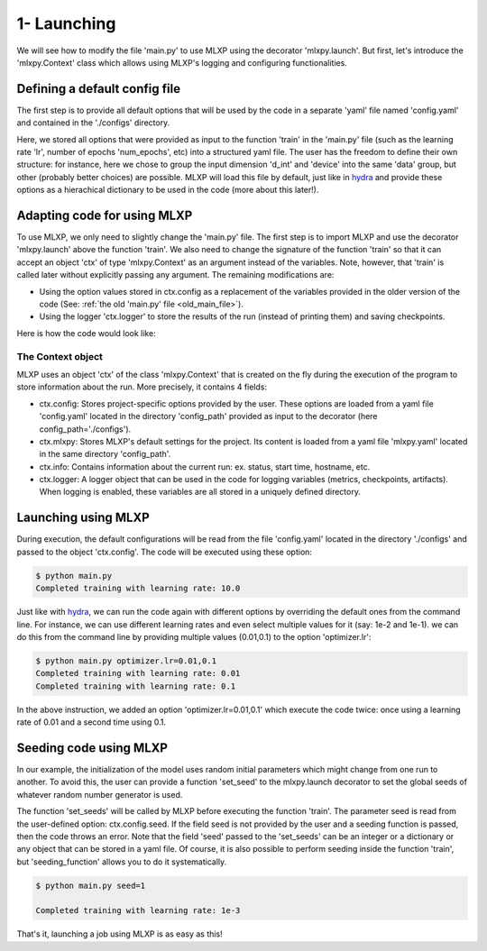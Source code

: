 1- Launching
------------

We will see how to modify the file 'main.py' to use MLXP using the decorator 'mlxpy.launch'. 
But first, let's introduce the 'mlxpy.Context' class which allows using MLXP's logging and configuring functionalities. 


Defining a default config file
^^^^^^^^^^^^^^^^^^^^^^^^^^^^^^

The first step is to provide all default options that will be used by the code in a separate 'yaml' file named 'config.yaml' and contained in the './configs' directory. 

.. code-block:: yaml
    :caption: ./configs/config.yaml
   
    seed: 0
    num_epoch: 10
    model:
     num_units: 100
    data:
     d_int: 10
     device: 'cpu'
    optimizer:
     lr: 10.

Here, we stored all options that were provided as input to the function 'train' in the 'main.py' file (such as the learning rate 'lr', number of epochs 'num_epochs', etc) into a structured yaml file. The user has the freedom to define their own structure: for instance, here we chose to group the input dimension 'd_int' and 'device' into the same 'data' group, but other (probably better choices) are possible. 
MLXP will load this file by default, just like in `hydra <https://hydra.cc/>`_ and provide these options as a hierachical dictionary to be used in the code (more about this later!).




Adapting code for using MLXP 
^^^^^^^^^^^^^^^^^^^^^^^^^^^^^

To use MLXP, we only need to slightly change the 'main.py' file. 
The first step is to import MLXP and use the decorator 'mlxpy.launch' above the function 'train'.
We also need to change the signature of the function 'train' so that it can accept an object 'ctx' of type 'mlxpy.Context' as an argument instead of the variables. 
Note, however, that 'train' is called later without explicitly passing any argument. The remaining modifications are:

- Using the option values stored in ctx.config as a replacement of the variables provided in the older version of the code (See: :ref:`the old 'main.py' file <old_main_file>`). 
- Using the logger 'ctx.logger' to store the results of the run (instead of printing them) and saving checkpoints. 

Here is how the code would look like:

.. code-block:: python
    :caption: main.py

    
    import torch
    from core import DataLoader, OneHiddenLayer

    import mlxpy

    @mlxpy.launch(config_path='./configs')
    def train(ctx: mlxpy.Context)->None:

        cfg = ctx.config
        logger = ctx.logger

        start_epoch = 0

        # Building model, optimizer and data loader.
        model = OneHiddenLayer(d_int=cfg.data.d_int, 
                                n_units = cfg.model.num_units)
        model = model.to(cfg.data.device)
        optimizer = torch.optim.SGD(model.parameters(),
                                    lr=cfg.optimizer.lr)
        dataloader = DataLoader(cfg.data.d_int,
                                cfg.data.device)         

        # Training
        for epoch in range(start_epoch,cfg.num_epoch):

            train_err = train_epoch(dataloader,
                                    model,
                                    optimizer)

            logger.log_metrics({'loss': train_err.item(),
                                'epoch': epoch}, log_name='train')
            
            logger.log_checkpoint({'model': model,
                                   'epoch':epoch}, log_name='last_ckpt' )

        print(f"Completed training with learing rate: {cfg.optimizer.lr}")

    if __name__ == "__main__":
        train()


The Context object
""""""""""""""""""

MLXP uses an object 'ctx' of the class 'mlxpy.Context' that is created on the fly during the execution of the program to store information about the run. 
More precisely, it contains 4 fields: 

- ctx.config: Stores project-specific options provided by the user. These options are loaded from a yaml file 'config.yaml' located in the directory 'config_path' provided as input to the decorator (here config_path='./configs').  
- ctx.mlxpy: Stores MLXP's default settings for the project. Its content is loaded from a yaml file 'mlxpy.yaml' located in the same directory 'config_path'.  
- ctx.info: Contains information about the current run: ex. status, start time, hostname, etc. 
- ctx.logger: A logger object that can be used in the code for logging variables (metrics, checkpoints, artifacts). When logging is enabled, these variables are all stored in a uniquely defined directory. 



Launching using MLXP 
^^^^^^^^^^^^^^^^^^^^^

During execution, the default configurations will be read from the file 'config.yaml' located in the directory './configs' and passed to the object 'ctx.config'. The code will be executed using these option:

.. code-block:: console

   $ python main.py
   Completed training with learning rate: 10.0

Just like with `hydra <https://hydra.cc/>`_, we can run the code again with different options by overriding the default ones from the command line. For instance, we can use different learning rates and even select multiple values for it (say: 1e-2 and 1e-1). we can do this from the command line by providing multiple values (0.01,0.1) to the option 'optimizer.lr': 

.. code-block:: console

   $ python main.py optimizer.lr=0.01,0.1
   Completed training with learning rate: 0.01
   Completed training with learning rate: 0.1

In the above instruction, we added an option 'optimizer.lr=0.01,0.1' which execute the code twice: once using a learning rate of 0.01 and a second time using 0.1. 


Seeding code using MLXP
^^^^^^^^^^^^^^^^^^^^^^^^

In our example, the initialization of the model uses random initial parameters which might change from one run to another. To avoid this, the user can provide a function 'set_seed' to the mlxpy.launch decorator to set the global seeds of whatever random number generator is used. 


.. code-block:: python
    :caption: main.py

    import mlxpy
    from core import DataLoader, Network, Optimizer, Loss

    def set_seeds(seed):
        import torch
        torch.manual_seed(seed)

    @mlxpy.launch(config_path='./configs',
                seeding_function=set_seeds)
    def train(ctx: mlxpy.Context)->None:

        cfg = ctx.config
        logger = ctx.logger

        ...

    if __name__ == "__main__":
        train()


The function 'set_seeds' will be called by MLXP before executing the function 'train'. The parameter seed is read from the user-defined option: ctx.config.seed. If the field seed is not provided by the user and a seeding function is passed, then the code throws an error.  
Note that the field 'seed' passed to the 'set_seeds' can be an integer or a dictionary or any object that can be stored in a yaml file. 
Of course, it is also possible to perform seeding inside the function 'train', but 'seeding_function'  allows you to do it systematically. 


.. code-block:: console

   $ python main.py seed=1

   Completed training with learning rate: 1e-3

That's it, launching a job using MLXP is as easy as this! 
